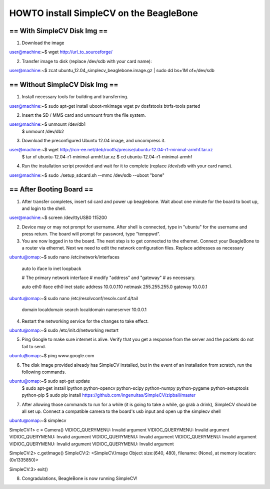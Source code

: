 +++++++++++++++++++++++++++++++++++++++++++++++++++++++++++++++++++++++
HOWTO install SimpleCV on the BeagleBone
+++++++++++++++++++++++++++++++++++++++++++++++++++++++++++++++++++++++

======================================
==      With SimpleCV Disk Img      ==
======================================

1) Download the image

user@machine:~$ wget http://url_to_sourceforge/

2) Transfer image to disk (replace /dev/sdb with your card name):

user@machine:~$ zcat ubuntu_12.04_simplecv_beaglebone.image.gz | sudo dd bs=1M of=/dev/sdb

======================================
==    Without SimpleCV Disk Img     ==
======================================

1) Install necessary tools for building and transferring.

user@machine:~$ sudo apt-get install uboot-mkimage wget pv dosfstools btrfs-tools parted

2) Insert the SD / MMS card and unmount from the file system.

user@machine:~$ unmount /dev/db1
              $ unmount /dev/db2

3) Download the preconfigured Ubuntu 12.04 image, and uncompress it.

user@machine:~$ wget http://rcn-ee.net/deb/rootfs/precise/ubuntu-12.04-r1-minimal-armhf.tar.xz
              $ tar xf ubuntu-12.04-r1-minimal-armhf.tar.xz
              $ cd ubuntu-12.04-r1-minimal-armhf

4) Run the installation script provided and wait for it to complete
   (replace /dev/sdb with your card name).

user@machine:~$ sudo ./setup_sdcard.sh --mmc /dev/sdb --uboot "bone"

======================================
==        After Booting Board       ==
======================================

1) After transfer completes, insert sd card and power up beaglebone.
   Wait about one minute for the board to boot up, and login to the shell.

user@machine:~$ screen /dev/ttyUSB0 115200

2) Device may or may not prompt for username. After shell is connected,
   type in "ubuntu" for the username and press return. The board will
   prompt for password, type "temppwd".

3) You are now logged in to the board. The next step is to get connected
   to the ethernet. Connect your BeagleBone to a router via ethernet. Next
   we need to edit the network configuration files. Replace addresses as 
   necessary

ubuntu@omap:~$ sudo nano /etc/network/interfaces

  auto lo
  iface lo inet loopback

  # The primary network interface
  # modify "address" and "gateway"
  # as necessary.

  auto eth0
  iface eth0 inet static
  address 10.0.0.110 
  netmask 255.255.255.0
  gateway 10.0.0.1

ubuntu@omap:~$ sudo nano /etc/resolvconf/resolv.conf.d/tail

  domain localdomain
  search localdomain
  nameserver 10.0.0.1

4) Restart the networking service for the changes to take effect.

ubuntu@omap:~$ sudo /etc/init.d/networking restart

5) Ping Google to make sure internet is alive. Verify that you get a response
   from the server and the packets do not fail to send.

ubuntu@omap:~$ ping www.google.com

6) The disk image provided already has SimpleCV installed, but in the event of 
   an installation from scratch, run the following commands.

ubuntu@omap:~$ sudo apt-get update
             $ sudo apt-get install ipython python-opencv python-scipy python-numpy python-pygame python-setuptools python-pip
             $ sudo pip install https://github.com/ingenuitas/SimpleCV/zipball/master

7) After allowing those commands to run for a while (it is going to take a while, go
   grab a drink), SimpleCV should be all set up. Connect a compatible camera to the
   board's usb input and open up the simplecv shell

ubuntu@omap:~$ simplecv

SimpleCV:1> c = Camera()
VIDIOC_QUERYMENU: Invalid argument
VIDIOC_QUERYMENU: Invalid argument
VIDIOC_QUERYMENU: Invalid argument
VIDIOC_QUERYMENU: Invalid argument
VIDIOC_QUERYMENU: Invalid argument
VIDIOC_QUERYMENU: Invalid argument
VIDIOC_QUERYMENU: Invalid argument

SimpleCV:2> c.getImage()
SimpleCV:2: <SimpleCV.Image Object size:(640, 480), filename: (None), at memory location: (0x1335850)>\

SimpleCV:3> exit()

8) Congradulations, BeagleBone is now running SimpleCV!



